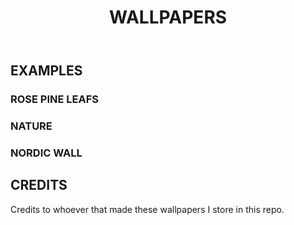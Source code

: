 #+title: WALLPAPERS
#+DESCRIPTION: Store some wallpapers I liek in this repo


** EXAMPLES

*** ROSE PINE LEAFS
[[file:./rose-pine/leafy.png]]

*** NATURE
[[file:./Nature/lachlan-thompson-SwgiWNurMuM-unsplash.jpg]]

*** NORDIC WALL
[[file:./Nord/nordic-wall.jpg]]


** CREDITS
Credits to whoever that made these wallpapers I store in this repo.
